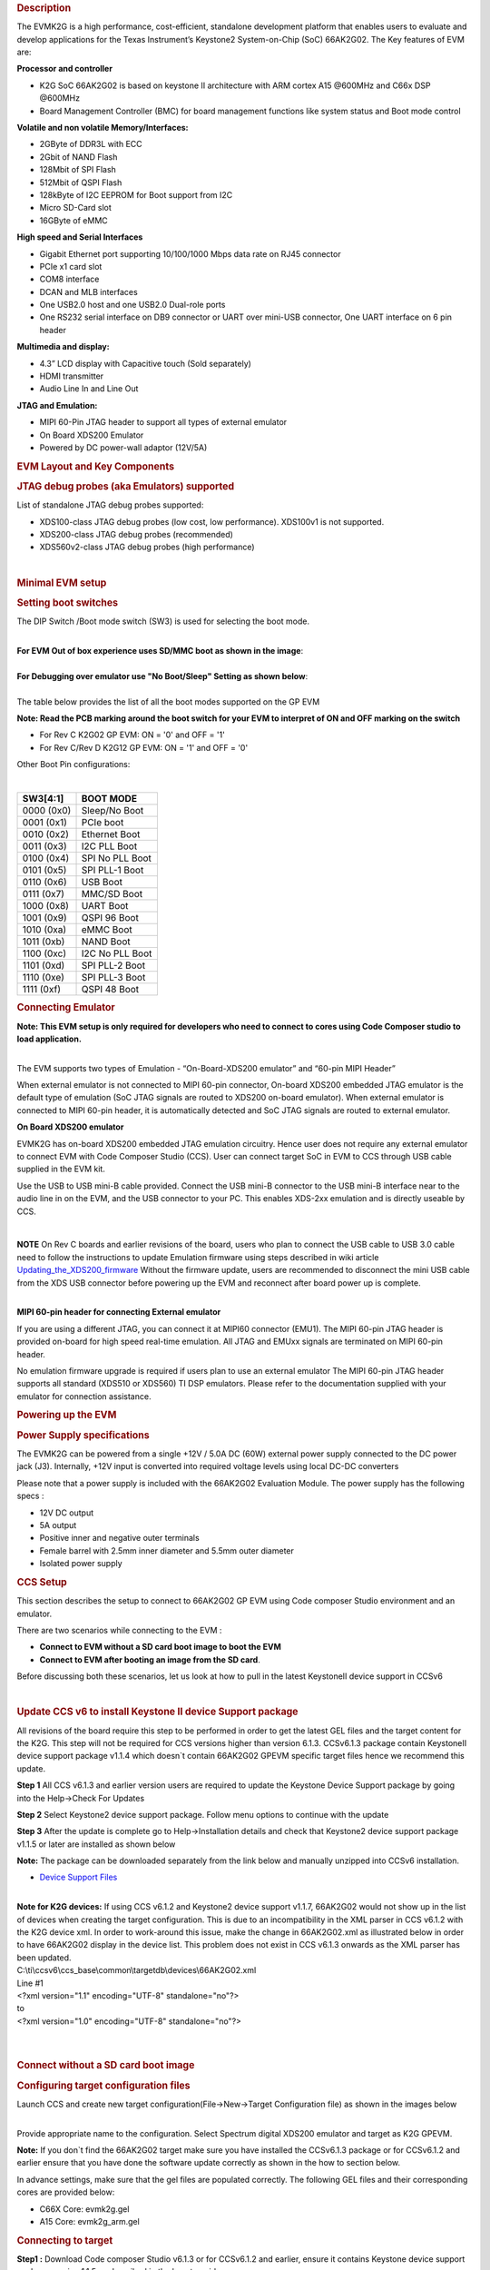 .. http://processors.wiki.ti.com/index.php/66AK2G02_GP_EVM_Hardware_Setup 
.. rubric:: Description
   :name: description

The EVMK2G is a high performance, cost-efficient, standalone development
platform that enables users to evaluate and develop applications for the
Texas Instrument’s Keystone2 System-on-Chip (SoC) 66AK2G02. The Key
features of EVM are:

**Processor and controller**

-  K2G SoC 66AK2G02 is based on keystone II architecture with ARM cortex
   A15 @600MHz and C66x DSP @600MHz
-  Board Management Controller (BMC) for board management functions like
   system status and Boot mode control

**Volatile and non volatile Memory/Interfaces:**

-  2GByte of DDR3L with ECC
-  2Gbit of NAND Flash
-  128Mbit of SPI Flash
-  512Mbit of QSPI Flash
-  128kByte of I2C EEPROM for Boot support from I2C
-  Micro SD-Card slot
-  16GByte of eMMC

**High speed and Serial Interfaces**

-  Gigabit Ethernet port supporting 10/100/1000 Mbps data rate on RJ45
   connector
-  PCIe x1 card slot
-  COM8 interface
-  DCAN and MLB interfaces
-  One USB2.0 host and one USB2.0 Dual-role ports
-  One RS232 serial interface on DB9 connector or UART over mini-USB
   connector, One UART interface on 6 pin header

**Multimedia and display:**

-  4.3” LCD display with Capacitive touch (Sold separately)
-  HDMI transmitter
-  Audio Line In and Line Out

**JTAG and Emulation:**

-  MIPI 60-Pin JTAG header to support all types of external emulator
-  On Board XDS200 Emulator
-  Powered by DC power-wall adaptor (12V/5A)

.. rubric:: EVM Layout and Key Components
   :name: evm-layout-and-key-components

.. Image:: ../images/TI_K2GEVM.png

.. rubric:: JTAG debug probes (aka Emulators) supported
   :name: jtag-debug-probes-aka-emulators-supported

List of standalone JTAG debug probes supported:

-  XDS100-class JTAG debug probes (low cost, low performance). XDS100v1
   is not supported.
-  XDS200-class JTAG debug probes (recommended)
-  XDS560v2-class JTAG debug probes (high performance)

| 

.. rubric:: Minimal EVM setup
   :name: minimal-evm-setup

.. rubric:: Setting boot switches
   :name: setting-boot-switches

The DIP Switch /Boot mode switch (SW3) is used for selecting the boot
mode.

| 
| **For EVM Out of box experience uses SD/MMC boot as shown in the
  image**:

.. Image:: ../images/Boot_switch_SDboot.jpg

| 
| **For Debugging over emulator use "No Boot/Sleep" Setting as shown
  below**:

.. Image:: ../images/Boot_Switch_NoBoot.jpg
   :scale: 50%

| 
| The table below provides the list of all the boot modes supported on
  the GP EVM

**Note: Read the PCB marking around the boot switch for your EVM to
interpret of ON and OFF marking on the switch**

-  For Rev C K2G02 GP EVM: ON = '0' and OFF = '1'
-  For Rev C/Rev D K2G12 GP EVM: ON = '1' and OFF = '0'

Other Boot Pin configurations:

| 

+--------------+-------------------+
| SW3[4:1]     | BOOT MODE         |
+==============+===================+
| 0000 (0x0)   | Sleep/No Boot     |
+--------------+-------------------+
| 0001 (0x1)   | PCIe boot         |
+--------------+-------------------+
| 0010 (0x2)   | Ethernet Boot     |
+--------------+-------------------+
| 0011 (0x3)   | I2C PLL Boot      |
+--------------+-------------------+
| 0100 (0x4)   | SPI No PLL Boot   |
+--------------+-------------------+
| 0101 (0x5)   | SPI PLL-1 Boot    |
+--------------+-------------------+
| 0110 (0x6)   | USB Boot          |
+--------------+-------------------+
| 0111 (0x7)   | MMC/SD Boot       |
+--------------+-------------------+
| 1000 (0x8)   | UART Boot         |
+--------------+-------------------+
| 1001 (0x9)   | QSPI 96 Boot      |
+--------------+-------------------+
| 1010 (0xa)   | eMMC Boot         |
+--------------+-------------------+
| 1011 (0xb)   | NAND Boot         |
+--------------+-------------------+
| 1100 (0xc)   | I2C No PLL Boot   |
+--------------+-------------------+
| 1101 (0xd)   | SPI PLL-2 Boot    |
+--------------+-------------------+
| 1110 (0xe)   | SPI PLL-3 Boot    |
+--------------+-------------------+
| 1111 (0xf)   | QSPI 48 Boot      |
+--------------+-------------------+

.. rubric:: Connecting Emulator
   :name: connecting-emulator

**Note: This EVM setup is only required for developers who need to
connect to cores using Code Composer studio to load application.**

| 
| The EVM supports two types of Emulation - “On-Board-XDS200 emulator”
  and “60-pin MIPI Header”

When external emulator is not connected to MIPI 60-pin connector,
On-board XDS200 embedded JTAG emulator is the default type of emulation
(SoC JTAG signals are routed to XDS200 on-board emulator). When external
emulator is connected to MIPI 60-pin header, it is automatically
detected and SoC JTAG signals are routed to external emulator.

**On Board XDS200 emulator**

EVMK2G has on-board XDS200 embedded JTAG emulation circuitry. Hence user
does not require any external emulator to connect EVM with Code Composer
Studio (CCS). User can connect target SoC in EVM to CCS through USB
cable supplied in the EVM kit.

Use the USB to USB mini-B cable provided. Connect the USB mini-B
connector to the USB mini-B interface near to the audio line in on the
EVM, and the USB connector to your PC. This enables XDS-2xx emulation
and is directly useable by CCS.

.. Image:: ../images/XDS200_connect.png

| 

.. raw:: html

   <div
   style="margin: 5px; padding: 2px 10px; background-color: #ecffff; border-left: 5px solid #3399ff;">

**NOTE**
On Rev C boards and earlier revisions of the board, users who plan to
connect the USB cable to USB 3.0 cable need to follow the instructions
to update Emulation firmware using steps described in wiki article
`Updating\_the\_XDS200\_firmware <http://processors.wiki.ti.com/index.php/XDS200#Updating_the_XDS200_firmware>`__
Without the firmware update, users are recommended to disconnect the
mini USB cable from the XDS USB connector before powering up the EVM and
reconnect after board power up is complete.

.. raw:: html

   </div>

| 
| **MIPI 60-pin header for connecting External emulator**

If you are using a different JTAG, you can connect it at MIPI60
connector (EMU1). The MIPI 60-pin JTAG header is provided on-board for
high speed real-time emulation. All JTAG and EMUxx signals are
terminated on MIPI 60-pin header.

No emulation firmware upgrade is required if users plan to use an
external emulator The MIPI 60-pin JTAG header supports all standard
(XDS510 or XDS560) TI DSP emulators. Please refer to the documentation
supplied with your emulator for connection assistance.

.. rubric:: Powering up the EVM
   :name: powering-up-the-evm

.. rubric:: Power Supply specifications
   :name: power-supply-specifications

.. [[Image:CUI_Isolated_Power_Supply.png|300px]

The EVMK2G can be powered from a single +12V / 5.0A DC (60W) external
power supply connected to the DC power jack (J3). Internally, +12V input
is converted into required voltage levels using local DC-DC converters

Please note that a power supply is included with the 66AK2G02 Evaluation
Module. The power supply has the following specs :

-  12V DC output
-  5A output
-  Positive inner and negative outer terminals
-  Female barrel with 2.5mm inner diameter and 5.5mm outer diameter
-  Isolated power supply

.. rubric:: CCS Setup
   :name: ccs-setup

This section describes the setup to connect to 66AK2G02 GP EVM using
Code composer Studio environment and an emulator.

There are two scenarios while connecting to the EVM :

-  **Connect to EVM without a SD card boot image to boot the EVM**
-  **Connect to EVM after booting an image from the SD card**.

Before discussing both these scenarios, let us look at how to pull in
the latest KeystoneII device support in CCSv6

| 

.. rubric:: Update CCS v6 to install Keystone II device Support package
   :name: update-ccs-v6-to-install-keystone-ii-device-support-package

All revisions of the board require this step to be performed in order to
get the latest GEL files and the target content for the K2G. This step
will not be required for CCS versions higher than version 6.1.3.
CCSv6.1.3 package contain KeystoneII device support package v1.1.4 which
doesn\`t contain 66AK2G02 GPEVM specific target files hence we recommend
this update.

**Step 1** All CCS v6.1.3 and earlier version users are required to
update the Keystone Device Support package by going into the Help->Check
For Updates

.. Image:: ../images/Check_for_Updates.png

**Step 2** Select Keystone2 device support package. Follow menu options
to continue with the update

**Step 3** After the update is complete go to Help->Installation details
and check that Keystone2 device support package v1.1.5 or later are
installed as shown below

.. Image:: ../images/KeystoneII_device_support_package.png

**Note:** The package can be downloaded separately from the link below
and manually unzipped into CCSv6 installation.

-  `Device Support
   Files <http://processors.wiki.ti.com/index.php/Device_support_files>`__

| 
| **Note for K2G devices:** If using CCS v6.1.2 and Keystone2 device
  support v1.1.7, 66AK2G02 would not show up in the list of devices when
  creating the target configuration. This is due to an incompatibility
  in the XML parser in CCS v6.1.2 with the K2G device xml. In order to
  work-around this issue, make the change in 66AK2G02.xml as illustrated
  below in order to have 66AK2G02 display in the device list. This
  problem does not exist in CCS v6.1.3 onwards as the XML parser has
  been updated.

| C:\\ti\\ccsv6\\ccs\_base\\common\\targetdb\\devices\\66AK2G02.xml

| Line #1

| <?xml version="1.1" encoding="UTF-8" standalone="no"?>
| to
| <?xml version="1.0" encoding="UTF-8" standalone="no"?>

| 

| 

.. rubric:: Connect without a SD card boot image
   :name: connect-without-a-sd-card-boot-image

.. rubric:: Configuring target configuration files
   :name: configuring-target-configuration-files

Launch CCS and create new target configuration(File->New->Target
Configuration file) as shown in the images below

.. Image:: ../images/CCS_target_configuration.png

| 
| Provide appropriate name to the configuration. Select Spectrum digital
  XDS200 emulator and target as K2G GPEVM.

**Note:** If you don\`t find the 66AK2G02 target make sure you have
installed the CCSv6.1.3 package or for CCSv6.1.2 and earlier ensure that
you have done the software update correctly as shown in the how to
section below.

.. Image:: ../images/K2G_GPEVM_Target_configuration.jpg

In advance settings, make sure that the gel files are populated
correctly. The following GEL files and their corresponding cores are
provided below:

-  C66X Core: evmk2g.gel
-  A15 Core: evmk2g\_arm.gel

.. rubric:: Connecting to target
   :name: connecting-to-target

**Step1 :** Download Code composer Studio v6.1.3 or for CCSv6.1.2 and
earlier, ensure it contains Keystone device support package version
1.1.5 as described in the how to guide

`Install Code composer Studio v6 for
K2G <http://http://processors.wiki.ti.com/index.php/Processor_SDK_RTOS_Getting_Started_Guide#Code_Composer_Studio%7C>`__

| 
| **Step2:** 66AK2G02 GP EVM contains boot switches to configure for "No
  boot/sleep" mode. So configure the boot switches to No Boot Mode as
  described in the
  `Setting\_Boot\_Switch <http://ap-fpdsp-swapps.dal.design.ti.com/index.php/66AK2G02_GP_EVM_Hardware_Setup#Setting_boot_switches>`__

**Step3:** Connect an XDS200 Emulator to XDS USB of the GP EVM as shown
in
section.\ `Connecting\_Emulator <http://processors.wiki.ti.com/index.php/66AK2G02_GP_EVM_Hardware_Setup#Connecting_Emulator>`__

**Step4:** Launch CCS and create new target configuration as discussed
in the `previous
section <http://ap-fpdsp-swapps.dal.design.ti.com/index.php/66AK2G02_GP_EVM_Hardware_Setup#Configuring_target_configuration_files>`__.

| 
| **Step5**: Launch Target configuration you just created.

.. Image:: ../images/K2G_Launch_targetConfig.png

| 
| **Step6**:K2G can be a DSP or an ARM master boot device so connect to
  the C66x or the A15\_0.

**GEL Log**

::

    A15_0: GEL Output: PLL has been configured (24.0 MHz * 100 / 1 / 4 = 600.0 MHz) 
    A15_0: GEL Output: ARM PLL has been configured with ref clock 24MHz, -sysclkp_period 41.6666 (24.0 MHz * 100 / 1 / 4 = 600.0 MHz) 
    A15_0: GEL Output: Power on all PSC modules and DSP domains... 
    A15_0: GEL Output: Power on PCIE PSC modules and DSP domains... Done. 
    A15_0: GEL Output: UART PLL has been configured (24.0 MHz * 128 / 1 / 8 = 384.0 MHz) 
    A15_0: GEL Output: NSS PLL has been configured (24.0 MHz * 250 / 3 / 2 = 1000.0 MHz) 
    A15_0: GEL Output: ICSS PLL has been configured (24.0 MHz * 250 / 3 / 10 = 200.0 MHz) 
    A15_0: GEL Output: DSS PLL has been configured (24.0 MHz * 198 / 12 / 16 = 24.75 MHz) 
    A15_0: GEL Output: DDR PLL has been configured (24.0 MHz * 250 / 3 / 10 = 200.0 MHz) 
    A15_0: GEL Output: XMC setup complete. A15_0: GEL Output: DDR3 PLL Setup ... 
    A15_0: GEL Output: DDR3 PLL Setup complete, DDR3A clock now running at 400MHz. 
    A15_0: GEL Output: DDR3A initialization complete

| 

.. rubric:: Connect with a SD card boot image
   :name: connect-with-a-sd-card-boot-image

Launch CCS and create new target configuration(File->New->Target
Configuration file) as shown in the images below

.. Image:: ../images/CCS_target_configuration.png

| 
| Provide appropriate name to the configuration. Select Spectrum digital
  XDS200 emulator and target as 66AK2G02.

**Note:** If you don\`t find the 66AK2G02 target make sure you have
installed the CCSv6.1.3 package or for CCSv6.1.2 and earlier ensure that
you have done the software update correctly as shown in the how to
section below.

.. Image:: ../images/K2G_GPEVM_Target_configuration_alternate.jpg

In advance settings, make sure that the no gel files are populated.

| 
| **Step2:** 66AK2G02 GP EVM contains boot switches to configure for
  "SD/MMC boot" mode. So configure the boot switches to SD/MMC boot Mode
  as described in the
  `Setting\_Boot\_Switch <http://ap-fpdsp-swapps.dal.design.ti.com/index.php/66AK2G02_GP_EVM_Hardware_Setup#Setting_boot_switches>`__

**Step3:** Connect an XDS200 Emulator to XDS USB of the GP EVM as shown
in
section.\ `Connecting\_Emulator <http://processors.wiki.ti.com/index.php/66AK2G02_GP_EVM_Hardware_Setup#Connecting_Emulator>`__

**Step4:** Launch CCS and create new target configuration as discussed
in the `previous
section <http://ap-fpdsp-swapps.dal.design.ti.com/index.php/66AK2G02_GP_EVM_Hardware_Setup#Configuring_target_configuration_files>`__.

| 
| **Step5**: Launch Target configuration you just created.

.. Image:: ../images/K2G_Launch_targetConfig.png

| 
| **Step6**:K2G will boot with ARM master boot from the SD card so
  connect to the A15\_0. There will be no output on the console when you
  connect to the core.

**Step7** SD card boot image will typically load a secondary bootloader
like u-boot that will put the DSP in reset so user will need to follow
the instructions on wiki that talks about `Taking DSP out of
reset <http://processors.wiki.ti.com/index.php/Taking_the_C66x_Out_Of_Reset_with_Linux_Running_on_the_ARM_A15>`__

**Note:** RTOS users don\`t need to follow this step as the Secondary
bootloader (SBL) will put the DSP in idle state and not in reset if
there is no code running on the DSP.

.. rubric:: How to guide
   :name: how-to-guide

This section guides users who are using older versions of the GP EVM
which may require an update to the firmware flashed on the EVM or
hardware updates to workaround specific issues. Each section specifies
the affected versions and the fix for the issue.

.. rubric:: Create SD card to boot Linux on the GP EVM
   :name: create-sd-card-to-boot-linux-on-the-gp-evm

All pre-production boards (Rev C and earlier) will not contain a SD card
image in the kit without an image flashed on it for the Out of Box
experience described in the Quick start guide. User are required to
download the image seperately from the Processor SDK Linux portal and
run a script to create the SD boot image. The steps to create the image
are provided below:

**Step 1** Download the image k2g-evm-linux-xx.xx.xx.xx.img.zip from the
link `Latest Processor SDK
Linux <http://software-dl.ti.com/processor-sdk-linux/esd/K2G/latest/index_FDS.html>`__

**Step 2** Follow instructions to create a SD card for the EVM using the
instruction in the `SD card creation
wiki <http://processors.wiki.ti.com/index.php/Processor_SDK_Linux_create_SD_card_script#SD_Card_Using_Default_Images>`__

.. rubric:: Update the BMC firmware on the EVM
   :name: update-the-bmc-firmware-on-the-evm

The section describes how the Board Management controller firmware on
the board can be updated through the BMC UART interface. All boards
prior to RevC, require a BMC update for the following issue:

-  CDCM chip on the board generates clocks to modules like PCIe and USB.
   It is possible to use PCIe only in external clock mode on the EVM.
   However there can be use-cases where PCIe clock should be enabled
   with SoC running in internal clock mode.

| 
| **Step 1** Install the LM flash programmer from link provided below:

-  `LMflashProgrammer tool <http://www.ti.com/tool/lmflashprogrammer>`__

| 
| **Step 2** Obtain latest BMC software for the K2G GP EVM can be
  obtained from the board manufacturer or from local TI contact.
  Production EVMs are shipped with latest BMC version 0.6.1.0. You can
  check the version of the BMC software by observing the version
  indicated on BMC LCD on the GP EVM after power up.

**Step 3** Connect the mini USB cable between host PC and ‘USB to SoC
UART0’ port (J23) on EVM

**Step 4** Remove the jumper J10 and power on the K2G EVM

**Step 5** Open the LM Flash programmer utility on the windows host
machine.

**Step 6** In the LM Flash Programmer Utility ‘Configuration’ tab, in
the interface section, select ‘Serial (UART)’ from the drop-down box on
the left.Refer to the image provided below:

.. Image:: ../images/LMflashProg_Config.png


**Step 7** Select the BMC COM Port and set the ‘Baud Rate’ to 115200.

-  There will be two COM ports that appears on EVMs ‘USB to SoC UART0’
   port. Select the one which is connected to BMC. To find which port
   corresponds to the BMC, you can open a serial terminal program or
   Device Manager on your PC and check the port number corresponding to
   "Silicon Labs CP210x: USB to UART Bridge: Standard COM Port (COM##)"
   as shown below:

.. Image:: ../images/BMCUARTPort.png

**Note:** BMC outputs boot logs to serial console when EVM is powered
ON. Connect the ‘USB to SoC UART0’ port to standard serial console
application to find the right COM port that is connected to BMC.

**Step 8** Set ‘Transfer Size’ to 60, and make sure ‘Disable Auto Baud
Support’ is unchecked.

**Step 9** In the 'Program' tab, select the binary image file
bmc\_evmKS2\_K2G.bin in the section 'Select.bin file'.

.. Image:: ../images/LMflashProg_program.png

**Step 10** Leave all other options as default, and press the ‘Program’
button.

**Step 11** Wait till 'Program Complete' status in the status bar.

**Step 12** Connect the jumper J10 and reboot the EVM

.. rubric:: Update XDS200 firmware and hardware components on the GP EVM
   :name: update-xds200-firmware-and-hardware-components-on-the-gp-evm

**Note: This update is only required if you are using the on board
XDS200 debug probe.**

The RevB and RevC boards are using an earlier version of the XDS200
firmware. We have observed the following issues when hooking up the
internal XDS200 USB debug probe to a host machine.

-  **XDS200 Emulator USB cable need to be re-plugged every time board is
   power cycled/reset to avoid leakage on power supply VCC1V8\_XDS which
   can damage the regulator or other ICs**

.. rubric:: Workaround for this issue
   :name: workaround-for-this-issue

-  Use external emulators with the MIPI 60 adapter included int he kit.
-  Perform following firmware and hardware updates to the GP EVM (RevC
   and earlier)

.. rubric:: Software Update Required
   :name: software-update-required

Steps to update the XDS200 firmware on the EVM are archived on the wiki
article
`Updating\_the\_XDS200\_firmware <http://processors.wiki.ti.com/index.php/XDS200#Updating_the_XDS200_firmware>`__

.. rubric:: Hardware updates required
   :name: hardware-updates-required

-  Replace R431 & R442 to 200E
-  Mount resistors R95, R107, R108, R115.
-  Mount D2, R600, R599 components.
-  Remove FB3 and connect a wire from R64.2 ‘rVCC\_VBUS\_XDS’ and R67.2
   ‘VCC5V0\_DCDC’ as shown in the image below:

.. Image:: ../images/R64_to_R67_HWMod.png
   :scale: 70%

.. rubric:: Update the EVM for improved USB performance
   :name: update-the-evm-for-improved-usb-performance

The external resistors for the USB (R442 and R431) are currently 10k Ω.
We recommend that users need to replace these with 200 Ω / 1%.

| 

| 

.. rubric:: Useful Resources and Support
   :name: useful-resources-and-support

-  `66AK2G02 Product folder <http://www.ti.com/product/66ak2g02>`__
-  `66AK2G02 GP EVM Technical Reference
   Manual <http://www.ti.com/lit/ug/sprui65/sprui65.pdf>`__
-  `66AK2G02 GP EVM Product folder <http://www.ti.com/tool/evmk2g>`__
-  `Keystone E2E Support
   Forum <https://e2e.ti.com/support/dsp/c6000_multi-core_dsps/f/639>`__

.. raw:: html

